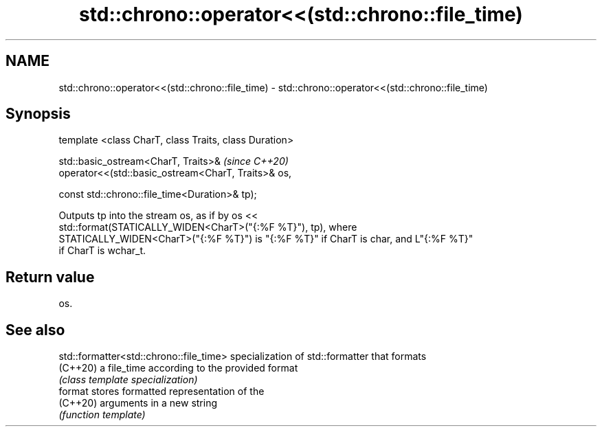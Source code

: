 .TH std::chrono::operator<<(std::chrono::file_time) 3 "2021.11.17" "http://cppreference.com" "C++ Standard Libary"
.SH NAME
std::chrono::operator<<(std::chrono::file_time) \- std::chrono::operator<<(std::chrono::file_time)

.SH Synopsis
   template <class CharT, class Traits, class Duration>

   std::basic_ostream<CharT, Traits>&                       \fI(since C++20)\fP
   operator<<(std::basic_ostream<CharT, Traits>& os,

              const std::chrono::file_time<Duration>& tp);

   Outputs tp into the stream os, as if by os <<
   std::format(STATICALLY_WIDEN<CharT>("{:%F %T}"), tp), where
   STATICALLY_WIDEN<CharT>("{:%F %T}") is "{:%F %T}" if CharT is char, and L"{:%F %T}"
   if CharT is wchar_t.

.SH Return value

   os.

.SH See also

   std::formatter<std::chrono::file_time> specialization of std::formatter that formats
   (C++20)                                a file_time according to the provided format
                                          \fI(class template specialization)\fP
   format                                 stores formatted representation of the
   (C++20)                                arguments in a new string
                                          \fI(function template)\fP
